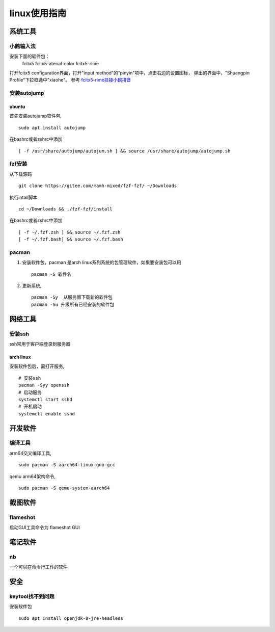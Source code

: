 linux使用指南
^^^^^^^^^^^^^^^^^^^^^^^^

系统工具
========================

小鹤输入法
---------------------

安装下面的软件包：
    fcitx5  fcitx5-aterial-color fcitx5-rime

打开fcitx5 configuration界面，打开"input method"的“pinyin"项中，点击右边的设置图标，
弹出的界面中，"Shuangpin Profile"下拉框选中"xiaohe"。 参考 `fcitx5-rime挂接小鹤拼音`_

.. _`fcitx5-rime挂接小鹤拼音`: https://rovo98.github.io/posts/2f1de6fa/

安装autojump
-------------

ubuntu
**************

首先安装autojump软件包, ::

    sudo apt install autojump

在bashrc或者zshrc中添加 ::

    [ -f /usr/share/autojump/autojum.sh ] && source /usr/share/autojump/autojump.sh

fzf安装
--------------

从下载源码 ::

    git clone https://gitee.com/mamh-mixed/fzf-fzf/ ~/Downloads
    
执行intall脚本 ::

    cd ~/Downloads && ./fzf-fzf/install

在bashrc或者zshrc中添加 ::

    [ -f ~/.fzf.zsh ] && source ~/.fzf.zsh
    [ -f ~/.fzf.bash] && source ~/.fzf.bash

pacman
---------------
#. 安装软件包，pacman 是arch linux系列系统的包管理软件，如果要安装包可以用 ::

        pacman -S 软件名

#. 更新系统, ::

        pacman -Sy  从服务器下载新的软件包
        pacman -Su 升级所有已经安装的软件包

网络工具
=======================

安装ssh
---------------

ssh常用于客户端登录到服务器

arch linux
******************

安装软件包后，需打开服务, ::

    # 安装ssh
    pacman -Syy openssh
    # 启动服务
    systemctl start sshd
    # 开机启动
    systemctl enable sshd

开发软件
===========

编译工具
-----------------

arm64交叉编译工具, ::
        
        sudo pacman -S aarch64-linux-gnu-gcc

qemu arm64架构命令, ::

        sudo pacman -S qemu-system-aarch64

截图软件
============

flameshot
-------------

启动GUI工具命令为 flameshot GUI

笔记软件
=============

nb
---------

一个可以在命令行工作的软件

安全
============

keytool找不到问题
-----------------------------

安装软件包 ::

    sudo apt install openjdk-8-jre-headless
